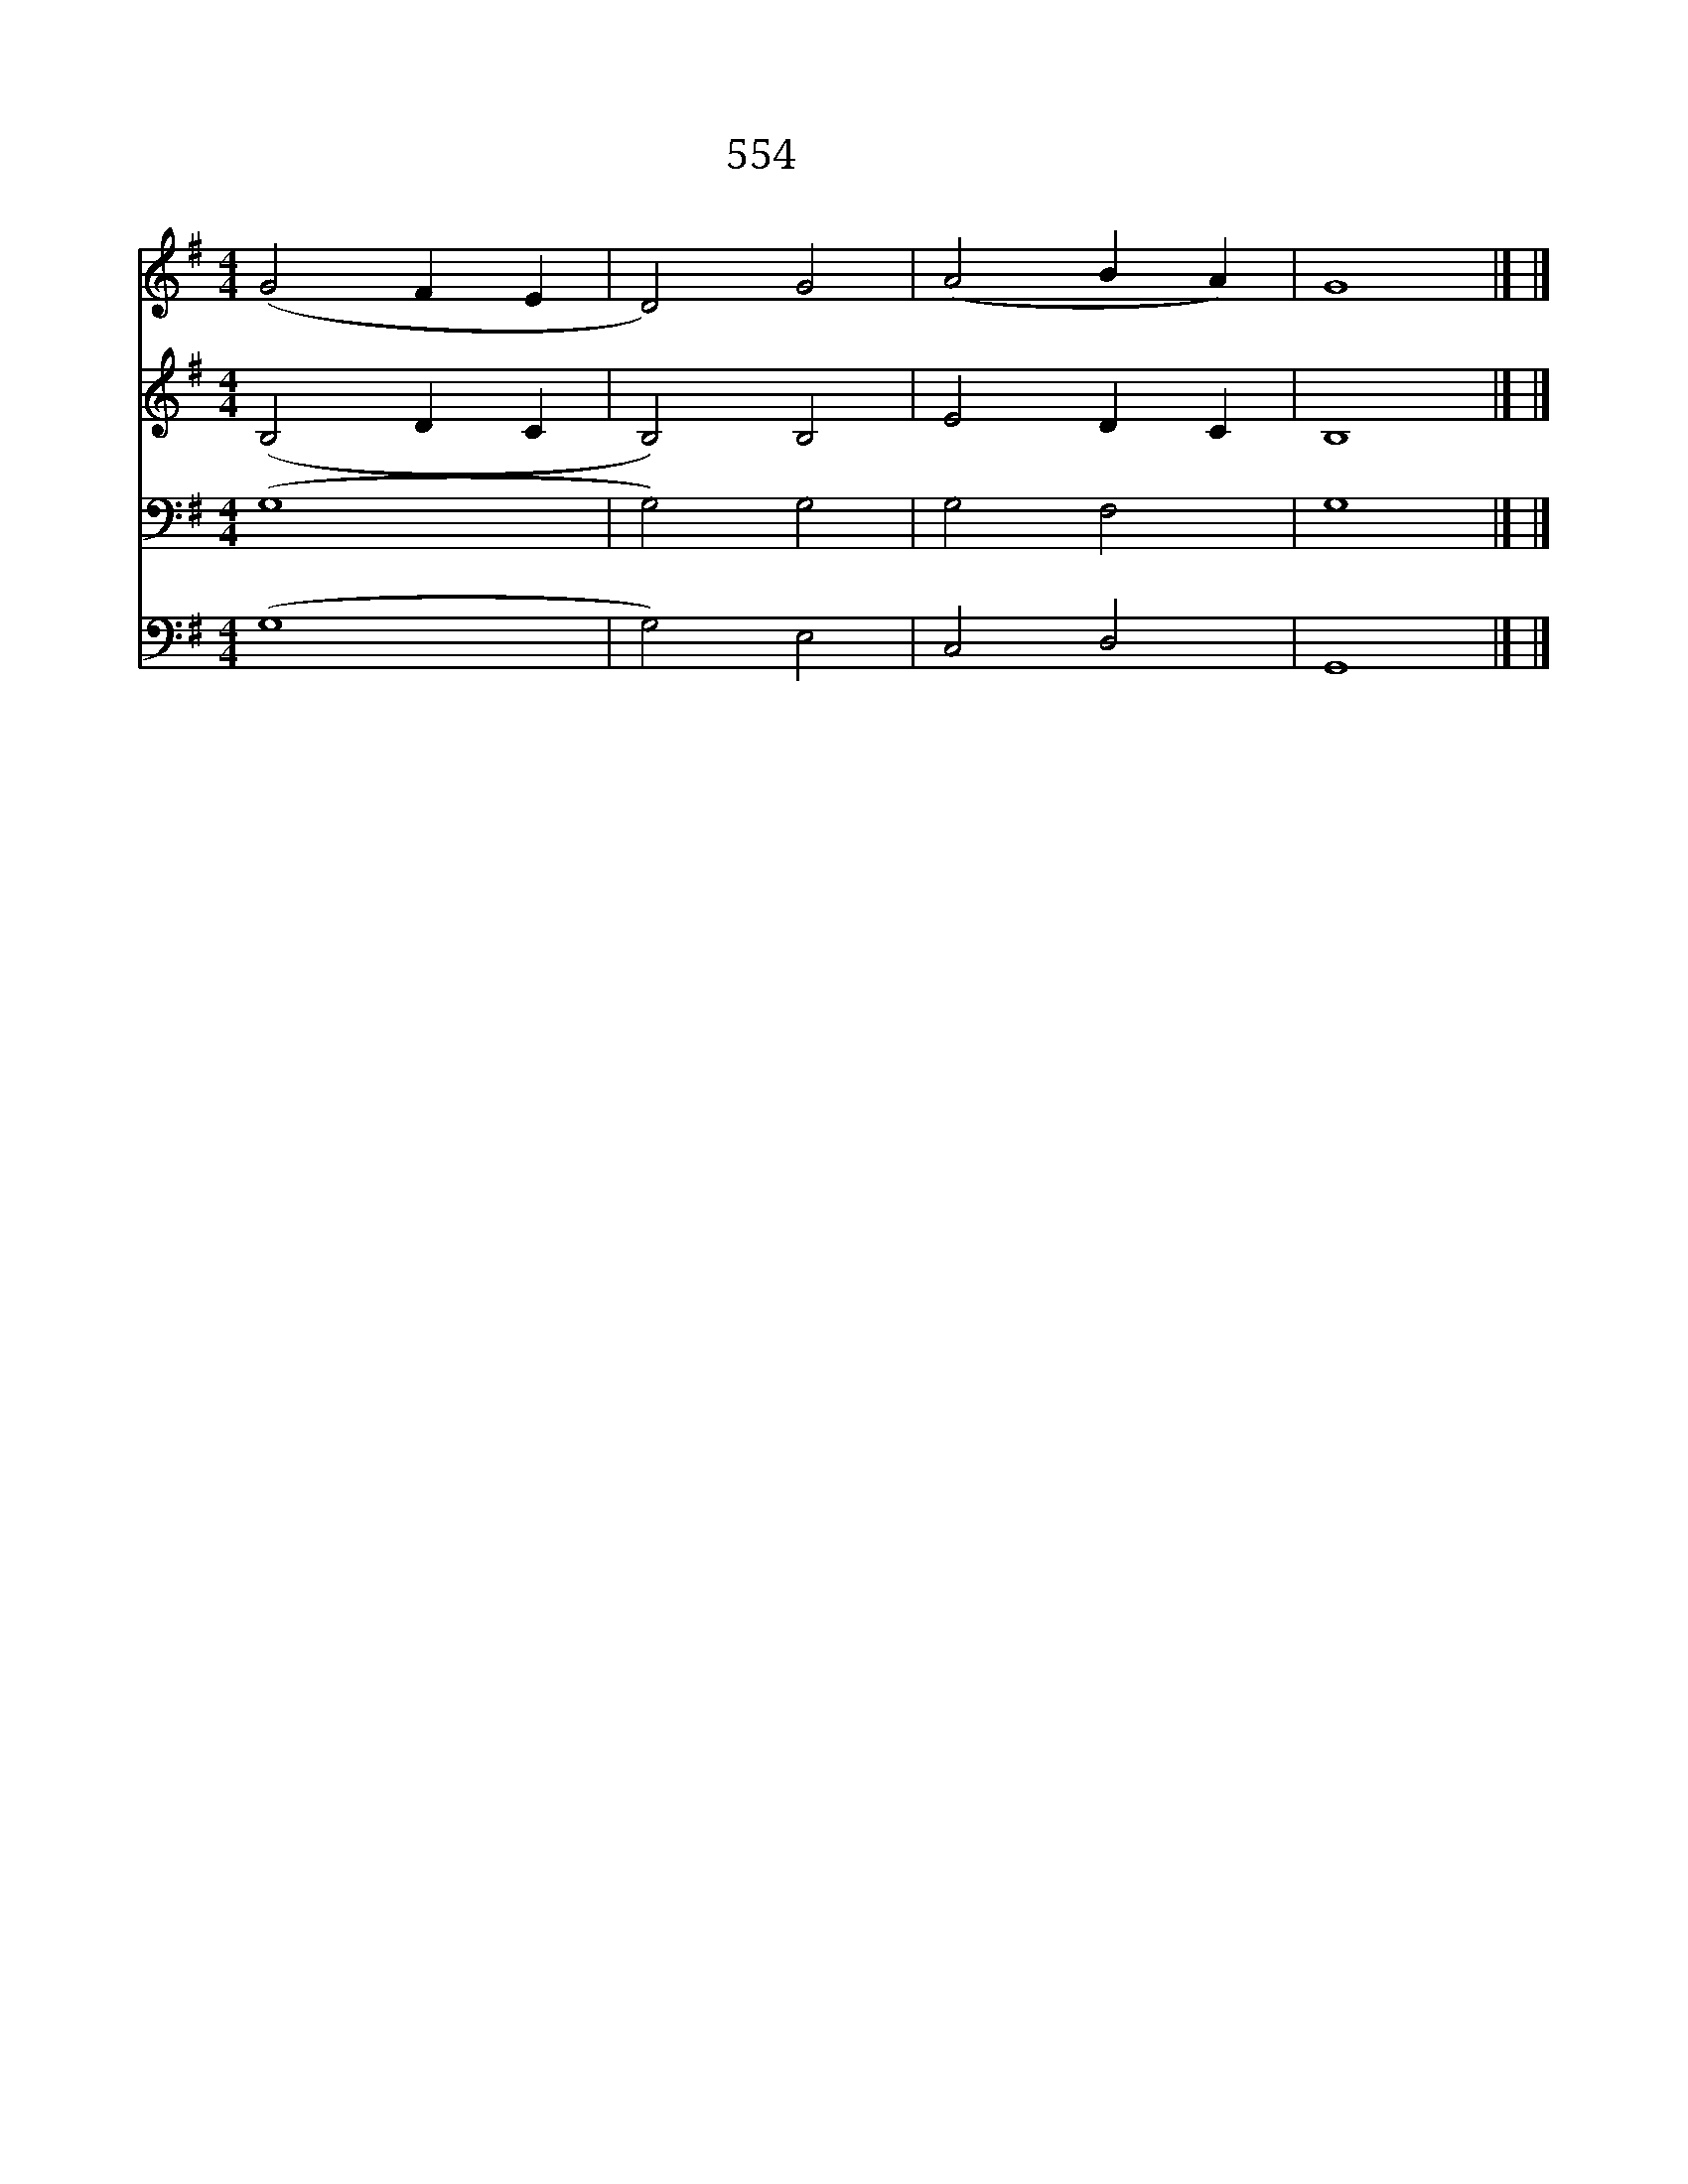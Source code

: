 X:640
T:554 두번 아멘
Z:Greek
Z:Copyright May 15th 2000 by 전도환
Z:All Rights Reserved
%%score 1 2 3 4
L:1/4
M:4/4
I:linebreak $
K:G
V:1 treble
V:2 treble
V:3 bass
V:4 bass
V:1
 (G2 F E | D2) G2 | (A2 B A) | G4 |] |] %5
w: 아 * *|* 멘|아 * *|멘||
V:2
 (B,2 D C | B,2) B,2 | E2 D C | B,4 |] |] %5
V:3
 (G,4 | G,2) G,2 | G,2 F,2 | G,4 |] |] %5
V:4
 (G,4 | G,2) E,2 | C,2 D,2 | G,,4 |] |] %5
